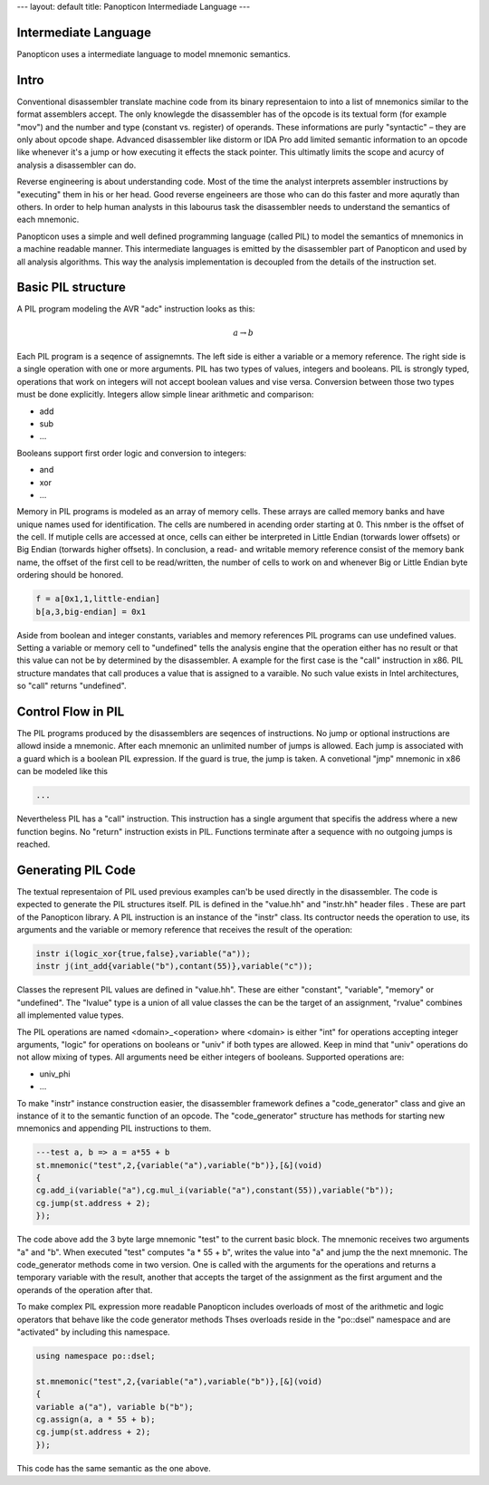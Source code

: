 ---
layout: default
title: Panopticon Intermediade Language
---

Intermediate Language
=====================

Panopticon uses a intermediate language to model mnemonic semantics.

Intro
=====

Conventional disassembler translate machine code from its binary representaion to into a list of mnemonics similar to the format assemblers accept. The only knowlegde the disassembler has of the opcode is its textual form (for example "mov") and the number and type (constant vs. register) of operands. These informations are purly "syntactic" – they are only about opcode shape. Advanced disassembler like distorm or IDA Pro add limited semantic information to an opcode like whenever it's a jump or how executing it effects the stack pointer. This ultimatly limits the scope and acurcy of analysis a disassembler can do.

Reverse engineering is about understanding code. Most of the time the analyst interprets assembler instructions by "executing" them in his or her head. Good reverse engeineers are those who can do this faster and more aquratly than others. In order to help human analysts in this labourus task the disassembler needs to understand the semantics of each mnemonic.

Panopticon uses a simple and well defined programming language (called PIL) to model the semantics of mnemonics in a machine readable manner. This intermediate languages is emitted by the disassembler part of Panopticon and used by all analysis algorithms. This way the analysis implementation is decoupled from the details of the instruction set.

Basic PIL structure
===================

A PIL program modeling the AVR "adc" instruction looks as this:

.. math::
  a \rightarrow b

Each PIL program is a seqence of assignemnts. The left side is either a variable or a memory reference. The right side is a single operation with one or more arguments. PIL has two types of values, integers and booleans. PIL is strongly typed, operations that work on integers will not accept boolean values and vise versa. Conversion between those two types must be done explicitly. Integers allow simple linear arithmetic and comparison:

- add
- sub
- ...

Booleans support first order logic and conversion to integers:

- and
- xor
- ...

Memory in PIL programs is modeled as an array of memory cells. These arrays are called memory banks and have unique names used for identification. The cells are numbered in acending order starting at 0. This nmber is the offset of the cell. If mutiple cells are accessed at once, cells can either be interpreted in Little Endian (torwards lower offsets) or Big Endian (torwards higher offsets). In conclusion, a read- and writable memory reference consist of the memory bank name, the offset of the first cell to be read/written, the number of cells to work on and whenever Big or Little Endian byte ordering should be honored.

.. code-block:: c++

  f = a[0x1,1,little-endian]
  b[a,3,big-endian] = 0x1

Aside from boolean and integer constants, variables and memory references PIL programs can use undefined values. Setting a variable or memory cell to "undefined" tells the analysis engine that the operation either has no result or that this value can not be by determined by the disassembler. A example for the first case is the "call" instruction in x86. PIL structure mandates that call produces a value that is assigned to a varaible. No such value exists in Intel architectures, so "call" returns "undefined".

Control Flow in PIL
===================

The PIL programs produced by the disassemblers are seqences of instructions. No jump or optional instructions are allowd inside a mnemonic. After each mnemonic an unlimited number of jumps is allowed. Each jump is associated with a guard which is a boolean PIL expression. If the guard is true, the jump is taken. A convetional "jmp" mnemonic in x86 can be modeled like this

.. code-block:: c++

  ...

Nevertheless PIL has a "call" instruction. This instruction has a single argument that specifis the address where a new function begins. No "return" instruction exists in PIL. Functions terminate after a sequence with no outgoing jumps is reached.

Generating PIL Code
===================

The textual representaion of PIL used previous examples can'b be used directly in the disassembler. The code is expected to generate the PIL structures itself. PIL is defined in the "value.hh" and "instr.hh" header files . These are part of the Panopticon library. A PIL instruction is an instance of the "instr" class. Its contructor needs the operation to use, its arguments and the variable or memory reference that receives the result of the operation:

.. code-block:: c++

  instr i(logic_xor{true,false},variable("a"));
  instr j(int_add{variable("b"),contant(55)},variable("c"));

Classes the represent PIL values are defined in "value.hh". These are either "constant", "variable", "memory" or "undefined". The "lvalue" type is a union of all value classes the can be the target of an assignment, "rvalue" combines all implemented value types.

The PIL operations are named <domain>_<operation> where <domain> is either "int" for operations accepting integer arguments, "logic" for operations on booleans or "univ" if both types are allowed. Keep in mind that "univ" operations do not allow mixing of types. All arguments need be either integers of booleans. Supported operations are:

- univ_phi
- ...

To make "instr" instance construction easier, the disassembler framework defines a "code_generator" class and give an instance of it to the semantic function of an opcode. The "code_generator" structure has methods for starting new mnemonics and appending PIL instructions to them.

.. code-block:: c++

  ---test a, b => a = a*55 + b
  st.mnemonic("test",2,{variable("a"),variable("b")},[&](void)
  {
  cg.add_i(variable("a"),cg.mul_i(variable("a"),constant(55)),variable("b"));
  cg.jump(st.address + 2);
  });

The code above add the 3 byte large mnemonic "test" to the current basic block. The mnemonic receives two arguments "a" and "b". When executed "test" computes "a * 55 + b", writes the value into "a" and jump the the next mnemonic. The code_generator methods come in two version. One is called with the arguments for the operations and returns a temporary variable with the result, another that accepts the target of the assignment as the first argument and the operands of the operation after that.

To make complex PIL expression more readable Panopticon includes overloads of most of the arithmetic and logic operators that behave like the code generator methods Thses overloads reside in the "po::dsel" namespace and are "activated" by including this namespace.

.. code-block:: c++

  using namespace po::dsel;

  st.mnemonic("test",2,{variable("a"),variable("b")},[&](void)
  {
  variable a("a"), variable b("b");
  cg.assign(a, a * 55 + b);
  cg.jump(st.address + 2);
  });

This code has the same semantic as the one above.
